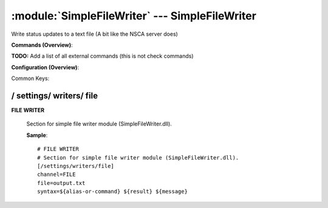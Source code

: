 .. default-domain:: nscp

.. module:: SimpleFileWriter
    :synopsis: Write status updates to a text file (A bit like the NSCA server does)

===============================================
:module:`SimpleFileWriter` --- SimpleFileWriter
===============================================
Write status updates to a text file (A bit like the NSCA server does)





**Commands (Overview)**: 

**TODO:** Add a list of all external commands (this is not check commands)

**Configuration (Overview)**:


Common Keys:

.. csv-table:: 
    :class: contentstable 
    :delim: | 
    :header: "Path / Section", "Key", "Description"

    :confpath:`/settings/writers/file` | :confkey:`~/settings/writers/file.channel` | CHANNEL
    :confpath:`/settings/writers/file` | :confkey:`~/settings/writers/file.file` | FILE TO WRITE TO
    :confpath:`/settings/writers/file` | :confkey:`~/settings/writers/file.syntax` | MESSAGE SYNTAX









/ settings/ writers/ file
-------------------------

.. confpath:: /settings/writers/file
    :synopsis: FILE WRITER

**FILE WRITER**

    | Section for simple file writer module (SimpleFileWriter.dll).


    .. csv-table:: 
        :class: contentstable 
        :delim: | 
        :header: "Key", "Default Value", "Description"
    
        :confkey:`channel` | FILE | CHANNEL
        :confkey:`file` | output.txt | FILE TO WRITE TO
        :confkey:`syntax` | ${alias-or-command} ${result} ${message} | MESSAGE SYNTAX

    **Sample**::

        # FILE WRITER
        # Section for simple file writer module (SimpleFileWriter.dll).
        [/settings/writers/file]
        channel=FILE
        file=output.txt
        syntax=${alias-or-command} ${result} ${message}


    .. confkey:: channel
        :synopsis: CHANNEL

        **CHANNEL**

        | The channel to listen to.

        **Path**: /settings/writers/file

        **Key**: channel

        **Default value**: FILE

        **Used by**: :module:`SimpleFileWriter`

        **Sample**::

            [/settings/writers/file]
            # CHANNEL
            channel=FILE


    .. confkey:: file
        :synopsis: FILE TO WRITE TO

        **FILE TO WRITE TO**

        | The filename to write output to.

        **Path**: /settings/writers/file

        **Key**: file

        **Default value**: output.txt

        **Used by**: :module:`SimpleFileWriter`

        **Sample**::

            [/settings/writers/file]
            # FILE TO WRITE TO
            file=output.txt


    .. confkey:: syntax
        :synopsis: MESSAGE SYNTAX

        **MESSAGE SYNTAX**

        | The syntax of the message to write to the line.
        | Can be any arbitrary string as well as include any of the following special keywords:${command} = The command name, ${host} the host, ${channel} the recieving channel, ${alias} the alias for the command, ${alias-or-command} = alias if set otherweise command, ${message} = the message data (no escape), ${result} = The result status (number).

        **Path**: /settings/writers/file

        **Key**: syntax

        **Default value**: ${alias-or-command} ${result} ${message}

        **Used by**: :module:`SimpleFileWriter`

        **Sample**::

            [/settings/writers/file]
            # MESSAGE SYNTAX
            syntax=${alias-or-command} ${result} ${message}


